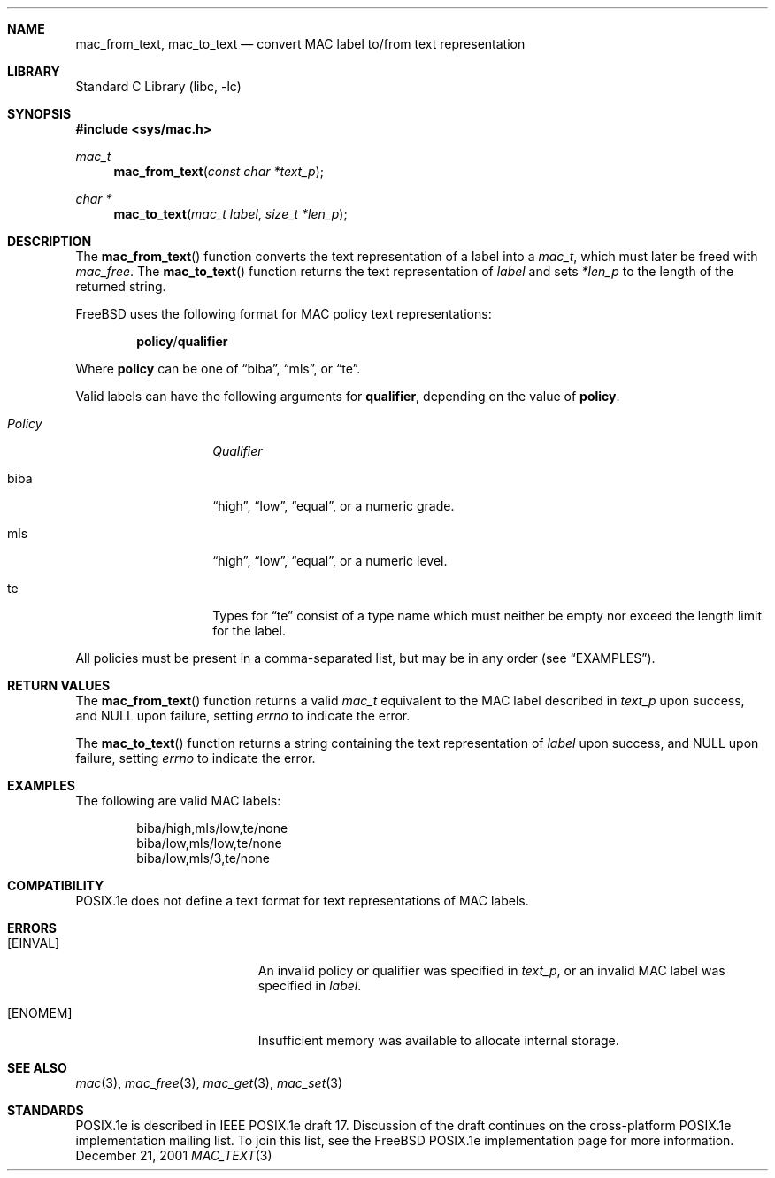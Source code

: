 .\" Copyright (c) 2001 Networks Associates Technology, Inc.
.\" All rights reserved.
.\" 
.\" This software was developed for the FreeBSD Project by Chris
.\" Costello at Safeport Network Services and NAI Labs, the Security
.\" Research Division of Network Associates, Inc. under DARPA/SPAWAR
.\" contract N66001-01-C-8035 ("CBOSS"), as part of the DARPA CHATS
.\" research program.
.\" 
.\" Redistribution and use in source and binary forms, with or without
.\" modification, are permitted provided that the following conditions
.\" are met:
.\" 1. Redistributions of source code must retain the above copyright
.\"    notice, this list of conditions and the following disclaimer.
.\" 2. Redistributions in binary form must reproduce the above copyright
.\"    notice, this list of conditions and the following disclaimer in the
.\"    documentation and/or other materials provided with the distribution.
.\" 3. The name of the author may not be used to endorse or promote
.\"    products derived from this software without specific prior written
.\"    permission.
.\" 
.\" THIS SOFTWARE IS PROVIDED BY THE AUTHORS AND CONTRIBUTORS ``AS IS'' AND
.\" ANY EXPRESS OR IMPLIED WARRANTIES, INCLUDING, BUT NOT LIMITED TO, THE
.\" IMPLIED WARRANTIES OF MERCHANTABILITY AND FITNESS FOR A PARTICULAR PURPOSE
.\" ARE DISCLAIMED.  IN NO EVENT SHALL THE AUTHORS OR CONTRIBUTORS BE LIABLE
.\" FOR ANY DIRECT, INDIRECT, INCIDENTAL, SPECIAL, EXEMPLARY, OR CONSEQUENTIAL
.\" DAMAGES (INCLUDING, BUT NOT LIMITED TO, PROCUREMENT OF SUBSTITUTE GOODS
.\" OR SERVICES; LOSS OF USE, DATA, OR PROFITS; OR BUSINESS INTERRUPTION)
.\" HOWEVER CAUSED AND ON ANY THEORY OF LIABILITY, WHETHER IN CONTRACT, STRICT
.\" LIABILITY, OR TORT (INCLUDING NEGLIGENCE OR OTHERWISE) ARISING IN ANY WAY
.\" OUT OF THE USE OF THIS SOFTWARE, EVEN IF ADVISED OF THE POSSIBILITY OF
.\" SUCH DAMAGE.
.\" 
.\" $FreeBSD$
.Dd December 21, 2001
.Dt MAC_TEXT 3
.Sh NAME
.Nm mac_from_text ,
.Nm mac_to_text
.Nd convert MAC label to/from text representation
.Sh LIBRARY
.Lb libc
.Sh SYNOPSIS
.In sys/mac.h
.Ft mac_t
.Fn mac_from_text "const char *text_p"
.Ft "char *"
.Fn mac_to_text "mac_t label" "size_t *len_p"
.Sh DESCRIPTION
The
.Fn mac_from_text
function converts the text representation of a label
into a
.Vt mac_t ,
which must later be freed with
.Xr mac_free .
The
.Fn mac_to_text
function returns
the text representation of
.Fa label
and sets
.Fa *len_p
to the length of the returned string.
.Pp
.Fx
uses the following format
for MAC policy text representations:
.Pp
.Dl Sy policy Ns No / Ns Sy qualifier
.Pp
Where
.Sy policy
can be one of
.Dq biba ,
.Dq mls ,
or
.Dq te .
.Pp
Valid labels can have the following arguments for
.Sy qualifier ,
depending on the value of
.Sy policy .
.Bl -tag -width "Policy" -offset indent
.It Em Policy
.Em Qualifier
.It biba
.Dq high ,
.Dq low ,
.Dq equal ,
or a numeric grade.
.It mls
.Dq high ,
.Dq low ,
.Dq equal ,
or a numeric level.
.It te
Types for
.Dq te
consist of a type name which must
neither be empty nor exceed the length limit for the label.
.El
.Pp
All policies must be present
in a comma-separated list,
but may be in any order
(see
.Sx EXAMPLES ) .
.Sh RETURN VALUES
The
.Fn mac_from_text
function returns a valid
.Vt mac_t
equivalent to
the MAC label described in
.Fa text_p
upon success, and
.Dv NULL
upon failure, setting
.Va errno
to indicate the error.
.Pp
The
.Fn mac_to_text
function returns a string
containing the text representation of
.Fa label
upon success, and
.Dv NULL
upon failure, setting
.Va errno
to indicate the error.
.Sh EXAMPLES
The following are valid MAC labels:
.Bd -literal -offset indent
biba/high,mls/low,te/none
biba/low,mls/low,te/none
biba/low,mls/3,te/none
.Ed
.Sh COMPATIBILITY
POSIX.1e does not define
a text format for text representations
of MAC labels.
.Sh ERRORS
.Bl -tag -width Er
.It Bq Er EINVAL
An invalid policy or qualifier
was specified in
.Fa text_p ,
or an invalid MAC label
was specified in
.Fa label .
.It Bq Er ENOMEM
Insufficient memory was available
to allocate internal storage.
.El
.Sh SEE ALSO
.Xr mac 3 ,
.Xr mac_free 3 ,
.Xr mac_get 3 ,
.Xr mac_set 3
.Sh STANDARDS
POSIX.1e is described in IEEE POSIX.1e draft 17.
Discussion of the draft
continues on the cross-platform POSIX.1e implementation mailing list.
To join this list, see the
.Fx
POSIX.1e implementation page
for more information.
